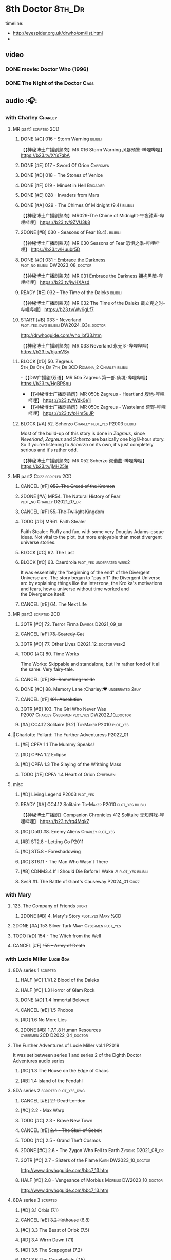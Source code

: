 #+TODO: TODO NEXT READY BLOCK TBR START HALF 3QTR | 2DONE DONE CANCEL
#+PRIORITIES: A F C

* 8th Doctor :8th_Dr:

timeline: 
- http://eyespider.org.uk/drwho/pm/list.html
- 

** video
*** DONE movie: Doctor Who (1996)
CLOSED: [2022-08-15 Mon 21:26]

*** DONE The Night of the Doctor :Cass:
** audio :🎧:
*** with Charley :Charley:
**** MR part1 :scripted:2CD:
***** DONE [#C] 016 - Storm Warning :bilibili:
CLOSED: [2020-08-11 Tue 08:46]
:PROPERTIES:
:rating:   7.7
:END:

【【神秘博士广播剧熟肉】MR 016 Storm Warning 风暴预警-哔哩哔哩】 https://b23.tv/XYs7qbA

***** DONE [#E] 017 - Sword Of Orion :Cybermen:
CLOSED: [2020-08-18 Tue 08:19] SCHEDULED: <2022-08-30 Tue>
:PROPERTIES:
:rating:   6.9
:END:

***** DONE [#D] 018 - The Stones of Venice
CLOSED: [2020-09-23 Wed 13:56]
:PROPERTIES:
:rating:   7.0
:END:

***** DONE [#F] 019 - Minuet in Hell :Brigadier:
CLOSED: <2020-08-24 Mon 16:30>
:PROPERTIES:
:rating:   5.8
:END:

***** DONE [#E] 028 - Invaders from Mars
CLOSED: <2020-09-19 Sat 13:56>
:PROPERTIES:
:rating:   6.8
:END:

***** DONE [#A] 029 - The Chimes Of Midnight (9.4) :bilibili:
CLOSED: [2020-09-24 Thu 08:32]
:PROPERTIES:
:rating:   9.4
:END:

【【神秘博士广播剧熟肉】MR029-The Chime of Midnight-午夜钟声-哔哩哔哩】 https://b23.tv/9ZVU3k8

***** 2DONE [#B] 030 - Seasons of Fear (8.4). :bilibili:
CLOSED: [2020-11-26 Thu 08:26]

【【神秘博士广播剧熟肉】MR 030 Seasons of Fear 恐惧之季-哔哩哔哩】 https://b23.tv/Huubr5D

***** DONE [#D] _031 - Embrace the Darkness_ :plot_no:bilibili:DW2023_08_doctor:
CLOSED: [2023-09-02 Sat 23:13] SCHEDULED: <2023-08-12 Sat>

【【神秘博士广播剧熟肉】MR 031 Embrace the Darkness 拥抱黑暗-哔哩哔哩】 https://b23.tv/jwHXAsd

***** READY [#E] +032 - The Time of the Daleks+ :bilibili:
:PROPERTIES:
:rating:   6.3
:END:

【【神秘博士广播剧熟肉】MR 032 The Time of the Daleks 戴立克之时-哔哩哔哩】 https://b23.tv/Wv6gLf7

***** START [#B] 033 - Neverland :plot_yes_dwg:bilibili:DW2024_Q3b_doctor:
:PROPERTIES:
:rating:   8.5
:END:

http://drwhoguide.com/who_bf33.htm

【【神秘博士广播剧熟肉】MR 033 Neverland 永无乡-哔哩哔哩】 https://b23.tv/bjamVSy

***** BLOCK [#D] 50. Zegreus :5th_Dr:6th_Dr:7th_Dr:3CD:Romana_2:Charley:bilibili:
:PROPERTIES:
:rating:   7.3
:END:

-【【DW广播剧/双语】MR 50a Zagreus 第一部 仙境-哔哩哔哩】 https://b23.tv/HgBPSgu
- 【【神秘博士广播剧熟肉】MR 050b Zagreus - Heartland 腹地-哔哩哔哩】 https://b23.tv/Wdk0e1i
- 【【神秘博士广播剧熟肉】MR 050c Zagreus - Wasteland 荒野-哔哩哔哩】 https://b23.tv/pHm5uJP

***** BLOCK [#A] 52. Scherzo :Charley:plot_yes:P2003:bilibili:
:PROPERTIES:
:rating:   8.6
:END:

 Most of the build-up of this story is done in /Zagreus/, since /Neverland/, /Zagreus/ and /Scherzo/ are basically one big 8-hour story. So if you're listening to /Scherzo/ on its own, it's just completely serious and it's rather odd.

【【神秘博士广播剧熟肉】MR 052 Scherzo 诙谐曲-哔哩哔哩】 https://b23.tv/jMH25le

**** MR part2 :Crizz:scripted:2CD:
***** CANCEL [#F] +053. The Creed of the Kromon+
CLOSED: [2021-03-22 Mon 22:35]
:PROPERTIES:
:rating:   5.4
:END:

***** 2DONE [#A] MR54. The Natural History of Fear :plot_no:Charley:D2021_07_dr:
CLOSED: [2021-07-06 Tue 17:15]
:PROPERTIES:
:rating:   8.5
:END:

***** CANCEL [#F] +55. The Twilight Kingdom+
CLOSED: [2021-03-22 Mon 22:38]
:PROPERTIES:
:rating:   6.0
:END:

***** TODO [#D] MR61. Faith Stealer
:PROPERTIES:
:rating:   7.4
:END:

 Faith Stealer: Fluffy and fun, with some very Douglas Adams-esque ideas. Not vital to the plot, but more enjoyable than most divergent universe stories.

***** BLOCK [#C] 62. The Last
:PROPERTIES:
:rating:   7.6
:END:

***** BLOCK [#C] 63. Caerdroia :plot_yes:underrated:week2:
:PROPERTIES:
:rating:   7.7
:END:

 It was essentially the "beginning of the end" of the Divergent Universe arc. The story began to "pay off" the Divergent Universe arc by explaining things like the Interzone, the Kro'ka's motivations and fears, how a universe without time worked and the Divergence itself.

***** CANCEL [#E] 64. The Next Life
CLOSED: [2021-04-13 Tue 09:11]
:PROPERTIES:
:rating:   6.7
:END:

**** MR part3 :scripted:2CD:
***** 3QTR [#C] 72. Terror Firma :Davros:D2021_09_dr:
CLOSED: <2021-09-25 Sat 21:28> SCHEDULED: <2021-09-11 Sat>
:PROPERTIES:
:rating:   7.8
:END:

***** CANCEL [#F] +75. Scaredy Cat+
CLOSED: [2021-03-22 Mon 22:44]
:PROPERTIES:
:rating:   5.5
:END:

***** 3QTR [#C] 77. Other Lives :D2021_12_doctor:week2:
CLOSED: [2021-12-14 Tue 03:29] SCHEDULED: <2021-12-12 Sun>
:PROPERTIES:
:rating:   7.8
:END:

***** TODO [#C] 80. Time Works
:PROPERTIES:
:rating:   7.5
:END:

 Time Works: Skippable and standalone, but I’m rather fond of it all the same. Very fairy-tale.

***** CANCEL [#E] +83. Something Inside+
CLOSED: [2021-06-01 Tue 21:55]
:PROPERTIES:
:rating:   6.5
:END:

***** DONE [#C] 88. Memory Lane :Charley:❤:underrated:2buy:
CLOSED: <2021-06-12 Sat 08:09>
:PROPERTIES:
:rating:   7.9
:goodreads: 3.7
:END:

***** CANCEL [#F] +101. Absolution+
CLOSED: [2021-03-22 Mon 22:48]
:PROPERTIES:
:rating:   6.2
:END:

***** 3QTR [#B] 103. The Girl Who Never Was :P2007:Charley:Cybermen:plot_yes:DW2022_10_doctor:
CLOSED: [2022-11-03 Thu 16:31] SCHEDULED: <2022-10-16 Sun>
:PROPERTIES:
:rating:   8.4
:END:

***** [#A] CC4.12 Solitaire (9.2) :ToyMaker:P2010:plot_yes:
:PROPERTIES:
:rating:   9.2
:END:

**** 📂Charlotte Pollard: The Further Adventuress :P2022_01:
***** [#E] CPFA 1.1 The Mummy Speaks!
:PROPERTIES:
:rating:   6.9
:END:

***** [#D] CPFA 1.2 Eclipse
:PROPERTIES:
:rating:   7.0
:END:

***** [#D] CPFA 1.3 The Slaying of the Writhing Mass
:PROPERTIES:
:rating:   7.0
:END:

***** TODO [#E] CPFA 1.4 Heart of Orion :Cybermen:
SCHEDULED: <2022-08-31 Wed>
:PROPERTIES:
:rating:   6.8
:END:

**** misc
***** [#D] Living Legend :P2003:plot_yes:
:PROPERTIES:
:rating:   7.4
:END:

***** READY [#A] CC4.12 Solitaire :ToyMaker:P2010:plot_yes:bilibili:
:PROPERTIES:
:rating:   9.2
:END:

【【神秘博士广播剧】Companion Chronicles 412 Solitaire 无知游戏-哔哩哔哩】 https://b23.tv/rq4Mqk7

***** [#C] DotD #8. Enemy Aliens :Charley:plot_yes:
***** [#B] ST2.8 - Letting Go :P2011:
:PROPERTIES:
:rating:   8.0
:END:

***** [#C] ST5.8 - Foreshadowing
:PROPERTIES:
:rating:   7.7
:END:

***** [#C] ST6.11 - The Man Who Wasn't There
:PROPERTIES:
:rating:   7.8
:END:

***** [#B] CDNM3.4 If I Should Die Before I Wake ↗ :plot_yes:bilibili:
***** SvsR #1. The Battle of Giant's Causeway :P2024_01:Crizz:
*** with Mary
**** 123. The Company of Friends :short:
***** 2DONE [#B] 4. Mary's Story :plot_yes:Mary:½CD:
CLOSED: [2021-03-22 Mon 22:31]
:PROPERTIES:
:rating:   8.4
:END:

**** 2DONE [#A] 153 Silver Turk :Mary:Cybermen:plot_yes:
CLOSED: <2021-03-20 Sat 21:30>
:PROPERTIES:
:rating:   8.6
:END:

**** TODO [#D] 154 - The Witch from the Well
:PROPERTIES:
:rating:   7.2
:END:

**** CANCEL [#E] +155 - Army of Death+
CLOSED: [2021-06-04 Fri 07:34]
:PROPERTIES:
:rating:   6.8
:END:

*** with Lucie Miller :Lucie:8da:
**** 8DA series 1 :scripted:
***** HALF [#C] 1.1/1.2 Blood of the Daleks
:PROPERTIES:
:rating:   7.8
:END:

***** HALF [#C] 1.3 Horror of Glam Rock
:PROPERTIES:
:rating:   7.5
:END:

***** DONE [#D] 1.4 Immortal Beloved
CLOSED: <2021-01-01 Fri 07:40>
:PROPERTIES:
:rating:   7.3
:END:

***** CANCEL [#E] 1.5 Phobos
:PROPERTIES:
:rating:   6.5
:END:

***** [#D] 1.6 No More Lies
:PROPERTIES:
:rating:   7.1
:END:

***** 2DONE [#B] 1.7/1.8 Human Resources :cybermen:2CD:D2022_04_doctor:
SCHEDULED: <2022-04-29 Fri>
:PROPERTIES:
:rating:   8.5
:END:

**** The Further Adventures of Lucie Miller  vol.1 :P2019:

It was set between series 1 and series 2 of the Eighth Doctor Adventures audio series

***** [#C] 1.3 The House on the Edge of Chaos
:PROPERTIES:
:rating:   7.6
:END:

***** [#B] 1.4 Island of the Fendahl
:PROPERTIES:
:rating:   8.0
:END:

**** 8DA series 2 :scripted:plot_yes_dwg:
***** CANCEL [#E] +2.1 Dead London+
:PROPERTIES:
:rating:   6.5
:END:

***** [#C] 2.2 - Max Warp
:PROPERTIES:
:rating:   7.5
:END:

***** TODO [#C] 2.3 - Brave New Town
:PROPERTIES:
:rating:   7.9
:END:

***** CANCEL [#E] +2.4 - The Skull of Sobek+
:PROPERTIES:
:rating:   5.5
:END:

***** TODO [#C] 2.5 - Grand Theft Cosmos
:PROPERTIES:
:rating:   7.9
:END:

***** 2DONE [#C] 2.6 - The Zygon Who Fell to Earth :Zygons:D2021_08_dr:
:PROPERTIES:
:rating:   7.9
:END:

***** 3QTR [#C] 2.7 - Sisters of the Flame :Karn:DW2023_10_doctor:
CLOSED: [2023-10-20 Fri 09:36] SCHEDULED: <2023-10-07 Sat>
:PROPERTIES:
:rating:   7.8
:END:

http://www.drwhoguide.com/bbc7_13.htm

***** HALF [#D] 2.8 - Vengeance of Morbius :Morbius:DW2023_10_doctor:
SCHEDULED: <2023-10-22 Sun>
:PROPERTIES:
:rating:   7.1
:END:

http://www.drwhoguide.com/bbc7_13.htm

**** 8DA series 3 :scripted:
***** [#D] 3.1 Orbis (7.1)
***** CANCEL [#E] +3.2 Hothouse+ (6.8)
***** [#C] 3.3 The Beast of Orlok (7.5)
***** [#D] 3.4 Wirrn Dawn (7.1)
***** [#D] 3.5 The Scapegoat     (7.2)
***** [#C] 3.6 The Cannibalists  (7.5)
***** [#C] 3.7 The Eight Truths  (7.7)
***** [#C] 3.8 Worldwide Web (7.5)
**** 8DA series 4 :P2010:scripted:
***** 2DONE [#B] 4.1 _Death in Blackpool_ :Zygons:D2021_08_dr:
:PROPERTIES:
:rating:   8.4
:END:

***** [#C] 4.2  Situation Vacant    (7.6) :Tamsin:
***** CANCEL +4.3  Nevermore+ (6.6) :Tamsin:
***** DONE [#B] 4.4 The Book of Kells (8.1) :Tamsin:Monk:Lucie:
***** 2DONE [#C] 4.5 Deimos :ice_warriors:2CD:
CLOSED: [2021-06-17 Thu 23:27]
:PROPERTIES:
:rating:   7.8
:END:

***** 2DONE [#B] 4.6 The Resurrection of Mars :ice_warriors:Monk:
CLOSED: [2021-06-17 Thu 23:27]
:PROPERTIES:
:rating:   8.2
:END:

***** TODO [#C] 4.7  Relative Dimensions (7.6) :Susan:Alex:Lucie:
***** [#D] 4.8  Prisoner of the Sun (7.3)
***** 2DONE [#A] 4x09 Lucie Miller (8.9) :2CD:
CLOSED: <2021-10-17 Sun 10:44>

***** 2DONE [#A] 4x10 To the Death (9.1) :Daleks:Monk:Lucie:Tamsin:Susan:Alex:
CLOSED: [2021-10-17 Sun 15:11]

**** misc
***** [#D] SST14. Late Night Shopping
***** CANCEL [#E] SST25. The Caves of Erith
*** Dark Eyes :scripted:
**** Dark Eyes vol.1 :Molly:
***** DONE [#A] The Great War (8.5)
CLOSED: <2020-09-25 Fri 16:37>

***** DONE [#C] Fugitives (7.5)
CLOSED: <2020-09-26 Sat 17:37>

***** DONE [#B] Tangled Web (8.0)
CLOSED: <2020-09-26 Sat 20:15>

***** DONE [#C] X and the Daleks (7.8)
CLOSED: [2020-09-27 Sun 18:36]

**** Dark Eyes vol.2
***** 2DONE [#C] 2.1 The Traitor (7.9) :Liv:
CLOSED: [2020-10-30 Fri 18:15]

***** HALF [#C] 2.2 The White Room (7.6) :Molly:Viyrans:
***** [#B] 2.3 Time's Horizon (8.4) :Liv:Molly:Master_bald:
***** DONE [#A] 2.4 Eyes of the Master (8.6) :Liv:Molly:Master_bald:D2021_07_extra:
CLOSED: <2021-07-16 Fri 16:32>

**** Dark Eyes vol.3 :Master_bald:Liv:
***** 2DONE [#C] 3.1 The Death of Hope (7.5) :D2021_07_extra:
CLOSED: [2021-07-27 Tue 23:10]

***** DONE [#D] DE3.2 The Reviled (7.2) :D2021_08_extra:
CLOSED: <2021-08-20 Fri 08:56>

***** 2DONE [#B] DE3.3 Masterplan (8.4) :D2021_08_extra:
***** 2DONE [#C] DE3.4 Rule of the Eminence (7.5) :D2021_09_extra:
SCHEDULED: <2021-09-24 Fri>

**** Dark Eyes vol.4 :Liv:
***** DONE [#A] 4.1 A Life in the Day (8.9)
***** HALF [#C] 4.2 The Monster of Montmartre (7.8)
***** 2DONE 4.3 Master of the Daleks :Master_bald:D2021_10_master:
CLOSED: <2021-10-28 Thu 14:30>

*** with Liv & Helen :Liv:Helen:
**** Doom Coalition :plot_yes:scripted:
***** DC vol.1
****** 2DONE [#B] 1.1 The Eleven :D2022_01_doctor:bilibili:
CLOSED: [2022-01-05 Wed 16:56] SCHEDULED: <2022-01-30 Sun>
:PROPERTIES:
:thetimescales: 8.4
:END:

【【神秘博士广播剧汉化】欢迎新反派十一光荣登场 Doom Coalition 101 The Eleven-哔哩哔哩】 https://b23.tv/oIkDWd7

****** 2DONE [#A] 1.2 The Red Lady :Helen:D2022_01_doctor:bilibili:
CLOSED: <2022-01-19 Wed 20:06> SCHEDULED: <2022-01-30 Sun>
:PROPERTIES:
:thetimescales: 9.3
:END:

【【神秘博士广播剧汉化】Helen小姐姐初登场，智斗神秘怪物红夫人 Doom Coalition 102 The Red Lady-哔哩哔哩】 https://b23.tv/kysZeqJ

****** HALF [#E] 1.3 - The Galileo Trap :Helen:D2022_02_doctor:
SCHEDULED: <2022-02-24 Thu>
:PROPERTIES:
:thetimescales: 6.8
:END:

****** TODO [#E] 1.4 - The Satanic Mill :Helen:D2022_02_doctor:
SCHEDULED: <2022-02-28 Mon>
:PROPERTIES:
:thetimescales: 6.5
:END:

***** DC vol.2
****** 3QTR [#D] 2.1 - Beachhead :Voord:D2022_06_doctor:
CLOSED: [2022-07-04 Mon 09:24] SCHEDULED: <2022-06-16 Thu>
:PROPERTIES:
:rating:   7.1
:END:

****** 3QTR [#C] 2.2 - Scenes from Her Life :D2022_06_doctor:
CLOSED: [2022-06-29 Wed 13:41] DEADLINE: <2022-06-24 Fri 07:26> SCHEDULED: <2022-06-25 Sat>
:PROPERTIES:
:rating:   7.5
:END:

****** DONE [#E] 2.3 - The Gift :DW2022_08_doctor:
CLOSED: [2022-08-08 Mon 20:15] SCHEDULED: <2022-08-03 Wed>
:PROPERTIES:
:rating:   6.8
:END:

****** START [#E] 2.4 - The Sonomancer :River:DW2022_08_doctor:
SCHEDULED: <2022-09-04 Sun>
:PROPERTIES:
:rating:   6.9
:END:

***** DC vol.3
****** 3QTR [#A] 3.1 - Absent Friends [#S] :DW2023_02_doctor:
CLOSED: [2023-02-08 Wed 08:38] SCHEDULED: <2023-02-11 Sat>
:PROPERTIES:
:rating:   9.2
:END:

****** 3QTR [#C] 8DDC3.2 - The Eighth Piece :River:DW2023_04_doctor:
CLOSED: <2023-04-09 Sun 21:10> SCHEDULED: <2023-04-08 Sat>
:PROPERTIES:
:rating:   7.7
:END:

****** HALF [#C] 8DDC3.3 - The Doomsday Chronometer :River:DW2023_04_doctor:
DEADLINE: <2023-04-23 Sun> SCHEDULED: <2023-04-24 Mon 08:29>
:PROPERTIES:
:rating:   7.9
:END:

****** HALF [#A] 8DDC3.4 - The Crucible of Souls :River:DW2023_06_doctor:
SCHEDULED: <2023-06-20 Tue 21:33>
:PROPERTIES:
:rating:   8.
:END:

***** DC vol.4
****** 3QTR [#B] 4.1 - Ship in a Bottle :DW2023_12_doctor:
CLOSED: [2023-12-20 Wed 07:51] SCHEDULED: <2023-12-09 Sat>
:PROPERTIES:
:rating:   8.4
:END:

****** 3QTR [#C] 4.2 - Songs of Love :River:DW2024_02_doctor:
CLOSED: <2024-02-11 Sun 14:55> SCHEDULED: <2024-02-10 Sat>
:PROPERTIES:
:rating:   7.9
:END:

****** [#B] 4.3 - The Side of the Angels :Monk:Weeping_Angels:DW2024_Q4b_doctor:
SCHEDULED: <2024-07-27 Sat>
:PROPERTIES:
:rating:   8.3
:END:

****** [#C] 4.4 - Stop the Clock :DW2024_Q4b_doctor:
:PROPERTIES:
:rating:   8.1
:END:

**** Ravenous
***** Ravenous vol.1
****** READY [#D] 1.1 Their Finest Hour :bilibili:

【【神秘博士广播剧汉化】博士与丘吉尔的再次相遇 Ravenous 101 Their Finest Hour-哔哩哔哩】 https://b23.tv/d59He2Z

****** READY [#D] 1.2 How to Make a Killing in Time :bilibili:

【【神秘博士广播剧汉化】如何在时间旅行中杀人 Ravenous 102 How to Make a Killing in Time Travel-哔哩哔哩】 https://b23.tv/Mk7EzIp

****** [#D] 1.3 - World of Damnation :Helen:
:PROPERTIES:
:rating:   7.1
:END:

****** CANCEL [#E] 1.4 - Sweet Salvation
:PROPERTIES:
:rating:   6.8
:END:

***** Ravenous vol.2
****** [#D] 2.1 - Escape from Kaldor
:PROPERTIES:
:rating:   7.2
:END:

****** READY [#B] 2.2 - Better Watch Out :bilibili:
:PROPERTIES:
:rating:   8.2
:END:

【【神秘博士广播剧汉化】恶魔降临之日 Ravenous 202 Better Watch Out-哔哩哔哩】 https://b23.tv/vpmqJSH

****** READY [#B] 2.3 - Fairytale of Salzburg :bilibili:
:PROPERTIES:
:rating:   8.3
:END:

【【神秘博士广播剧汉化】童话成真 Ravenous 203 Fairytale of Salzburg-哔哩哔哩】 https://b23.tv/d8zLcw8

****** [#C] 2.4 - Seizure
:PROPERTIES:
:rating:   7.1
:END:

***** Ravenous vol.3
****** [#C] 3.1 - Deeptime Frontier
:PROPERTIES:
:rating:   7.6
:END:

****** [#A] 3.2 - Companion Piece
:PROPERTIES:
:rating:   8.9
:END:

****** CANCEL [#E] +3.3 - L.E.G.E.N.D+
:PROPERTIES:
:rating:   6.4
:END:

****** [#C] 3.4 - The Odds Against
:PROPERTIES:
:rating:   7.9
:END:

***** Ravenous vol.4 :scripted:
****** READY [#D] 4.1 - Whisper :bilibili:
:PROPERTIES:
:rating:   7.3
:END:

【【神秘博士广播剧】Ravenous 401 Whisper 噤声-哔哩哔哩】 https://b23.tv/rbdjufW

****** READY [#A] 4.2 - Planet of Dust :bilibili:
:PROPERTIES:
:rating:   8.9
:END:

【【神秘博士广播剧】Ravenous 402 Planet of Dust 尘土之星-哔哩哔哩】 https://b23.tv/3xZT5N3

****** READY [#A] 4.3/4.4 Day of the Master :Master_war:Missy:Master_decayed:Master_roberts:bilibili:
:PROPERTIES:
:rating:   9.3/9.6
:END:

【【神秘博士广播剧】Ravenous 403 Day of the Master 法师之日(上)-哔哩哔哩】 https://b23.tv/wZ8IlTS

【【神秘博士广播剧】Ravenous 403 Day of the Master 法师之日(下)-哔哩哔哩】 https://b23.tv/fcWfPdy

**** Stranded
***** Stranded vol.1
****** READY [#C] 1.1. Lost Property :bilibili:

【【神秘博士广播剧汉化】Stranded 101 Lost Property-哔哩哔哩】 https://b23.tv/PVpk0P3

****** READY [#A] 1.2. Wild Animals :bilibili:

【【神秘博士广播剧汉化】Stranded 102 Wild Animals-哔哩哔哩】 https://b23.tv/8ZlfnhS

****** READY [#C] 1.3 Must-See TV :bilibili:

【【神秘博士广播剧汉化】贝克街遭遇神秘外星人监视 Stranded 103 Must-see TV-哔哩哔哩】 https://b23.tv/LxB2dhM

****** READY [#C] 1.4 Divine Intervention :bilibili:

【【神秘博士广播剧汉化】八任博士惨遭暗杀，到底是圣人还是暴君 Stranded 104 Divine Intervention-哔哩哔哩】 https://b23.tv/hp9RA9M

***** Stranded vol.2
****** READY [#D] 2.1 Dead Time :bilibili:

【【神秘博士广播剧汉化】发生在在遥远未来的废土世界中的冒险 Stranded 201 Dead Time-哔哩哔哩】 https://b23.tv/j4y3Dku

****** READY [#A] 2.2 UNIT Dating :bilibili:

【【神秘博士广播剧汉化】UNIT时期诡异二三事  Stranded 202 UNIT Dating-哔哩哔哩】 https://b23.tv/smrjqOU

****** READY [#C] 2.3 Baker Street Irregulars :bilibili:

【【神秘博士广播剧汉化】博士的007体验 Stranded 203 Baker Street Irregulars-哔哩哔哩】 https://b23.tv/9cZaGrx

****** READY [#A] 2.4 The Long Way Round :bilibili:

【【神秘博士广播剧汉化】“博士”到底是谁 Stranded 204 The Long Way Round-哔哩哔哩】 https://b23.tv/SGbYhvK

***** Stranded vol.3
****** READY [#B] 3.1 - Patience :bilibili:

【【广播剧汉化】老八秘制小课堂开讲啦 Stranded 301 Patience-哔哩哔哩】 https://b23.tv/p0BnRuG

****** READY [#C] 3.2 - Twisted Folklore :bilibili:

【【广播剧汉化】被扭曲的童谣 Stranded 302 Twisted Folklore-哔哩哔哩】 https://b23.tv/UnkdV67

****** [#A] 3.3 - Snow
****** READY [#A] 3.4 - What Just Happened? :bilibili:

【【广播剧汉化】似曾相识的选择 Stranded 304 What Just Happened-哔哩哔哩】 https://b23.tv/VoZ3pUM

***** Stranded vol.4 :P2022_04:
****** 4.1 Crossed Lines
****** 4.2 Get Andy
****** 4.3 The Keys of Baker Street
****** 4.4 Best Year Ever
**** 📂What Lies Inside :P2022_11:plot_yes:
***** [#A] Paradox of the Daleks :2CD:bilibili:

【【广播剧汉化】 旋涡中的莫比乌斯环 Paradox of the Daleks 上-哔哩哔哩】 https://b23.tv/6iEGooT

【【广播剧汉化】 无头无尾的衔尾蛇 Paradox of the Daleks 下-哔哩哔哩】 https://b23.tv/4BN1Xdz

***** [#D] The Dalby Spook :1CD:
**** 📂Connections :P2022_12:1CD:plot_yes:
***** Here Lies Drax
***** The Love Vampires
***** Albie's Angels
**** Echoes :P2024_05:
***** 1. Birdsong
***** 2. Lost Hearts
***** 3. Slot Beasts
*** 8DA (2023- )
**** 📂Audacity :P2023_11:plot_yes:Audacity:
***** READY The Devouring :1CD:bilibili:

【【广播剧汉化】愤怒的纠缠 Audacity 101 The Devouring-哔哩哔哩】 https://b23.tv/j9alyHV

***** The Great Cyber-War :2CD:Cybermen:Charley:
**** 📂In the Bleak Midwinter :P2023_12:1CD:Audacity:Charley:
***** Twenty-Four Doors in December
***** The Empty Man
***** Winter of the Demon
*** 8D Time War ↗
**** DONE SST01 Museum Peace
**** DONE [#C] ST7.9 - A Heart on Both Sides :Nyssa:
:PROPERTIES:
:rating:   7.7
:END:

**** DONE [#C] ST7.10 - All Hands on Deck :Susan:
:PROPERTIES:
:rating:   7.8
:END:

**** READY Lies in Ruins (The Legacy of Time) :8th_Dr:bilibili:Benny:🎧:

【【自制字幕】神秘博士BF特辑宋江八叔历险记-哔哩哔哩】https://b23.tv/vLRN31

**** DONE The Rulers of the Universe (DoRS #1.4) :🎧:
CLOSED: [2020-09-23 Wed 12:53]

**** DONE [#C] The Sontaran Ordeal (CDNM #1.4) :🎧:
CLOSED: [2020-09-23 Wed 12:53]
:PROPERTIES:
:rating:   7.7
:END:

**** DONE [#C] Day of the Vashta Nerada (CDNM #2.4) :Vashta_Nerada:🎧:
CLOSED: [2020-09-23 Wed 12:53]
:PROPERTIES:
:rating:   7.8
:END:

*** misc :1CD:
**** BR2 Shada :Romana_2:K9_2:P2003:scripted:
**** [#D] MR123a. The Company of Friends - Benny's Story :Benny:
**** [#D] MR123b. The Company of Friends - Fitz's Story
**** TODO [#C] An Earthly Child :Susan:Alex:P2009:
:PROPERTIES:
:rating:   7.5
:END:

**** [#B] SST37 - Tuesday :Harry:
:PROPERTIES:
:rating:   8.3
:END:

**** [#D] SST40. An Ocean of Sawdust :no_companion:
**** [#C] The Scent of Blood :James:P2019:BBC:
**** [#A] The Code of Flesh :James:P2022_10:BBC:
** short stories
*** Model Train Set :🎧:short:

http://blog.sina.cn/dpool/blog/s/blog_6c7775810101a2hb.html?type=2

** novels
*** NEXT [#A] Alien Bodies :hanzify:DW2023_Q4:
SCHEDULED: <2024-01-31 Wed>
:PROPERTIES:
:goodreads: 4.2
:END:

http://blog.sina.cn/dpool/blog/s/blog_6c777581010185u0.html?type=2

** comics
*** Radio Times
*** DWM
**** Endgame
***** DONE Endgame (DWM244-247) :Izzy:Max:ToyMaker:DW2023_Q4:
***** DONE The Keep (DWM248-249) :Izzy:
***** DONE A Life of Matter and Death (DWM250) :Izzy:
***** DONE Fire and Brimstone (DWM251-255) :Izzy:Daleks:
***** DONE By Hook or By Crook (DWM256) :Izzy:
***** DONE Tooth and Claw (DWM257-260) :Izzy:Fey:
***** DONE The Final Chapter (DWM262-265) :Izzy:Fey:Shayde:Rassilon:
***** DONE Wormwood (DWM266-271) :Izzy:Fey:Shayde:
**** The Glorious Dead
***** Happy Deathday (DWM272) :Izzy:
***** The Fallen (DWM273-276) :Izzy:Grace:Master:
***** Unnatural Born Killers (DWM277) :Kroton:Sontarans:no_doctor:
***** The Road to Hell (DWM278-282) :Izzy:
***** TV Action! (DWM283) :Izzy:
***** The Company of Thieves (DWM284-286) :Izzy:Kroton:
***** The Glorious Dead (DWM287-296) :Izzy:Kroton:Master:
***** The Autonomy Bug (DWM297-299) :Izzy:
***** Ship of Fools (DWM23-24) :Kroton:no_doctor:
***** Throwback: The Soul of a Cybermen :Kroton:Cybermen:no_doctor:
**** Oblivion
***** DONE Ophidius (DWM300-303) :Izzy:Destrii:
***** Beautiful Freak (DWM304) :Izzy:
***** The Way of All Flesh (DWM306) :Izzy:
***** Character Assassin (DWM311) :Master:no_doctor:
***** DONE Children of the Revolution (DWM312-317) :Izzy:Daleks:
***** Me and My Shadow (DWM318) :Feyde:
***** Uroboros (DWM319-322) :Feyde:Destrii:
***** Oblivion (DWM323-328) :Izzy:Feyde:Destrii:
**** The Flood
***** Where Nobody Knows Your Name (DWM329) :Frobisher:
***** Doctor Who and the Nightmare Game (DWM330-332)
***** The Power of Thoueris! (DWM333)
***** The Curious Tale of Spring-Heeled Jack (DWM334-336)
***** The Land of Happy Endings (DWM337) :John_and_Gillian:
***** Bad Blood (DWM338-342) :Destrii:
***** Sins of the Fathers (DWM343-345) :Destrii:
***** The Flood (DWM346-353) :Destrii:Cybermen:
*** DONE Titan: A Matter of Life and Death (#1-5) :P2016:Josie:Titan_Comics:
* Last Great Time War timeline :time_war:

https://tardis.fandom.com/wiki/Theory:Timeline_-_Last_Great_Time_War

** 概述： The Complete Story of 'The Time War'

https://www.youtube.com/watch?v=Ft-aZtM_qlo&t=533s


【【神秘博士】时间之战故事解析(上)-哔哩哔哩】https://b23.tv/H3BQQa

【【神秘博士】时间之战故事解析（下）-哔哩哔哩】 https://b23.tv/TTKWgUM 

** 0. Catalysts
*** TV: Genesis of the Daleks (12x04)
*** TV: Resurrection of the Daleks (21x04)
*** TV: Remembrance of the Daleks (25x01)
*** DONE [#D] MR11 The Apocalypse Element :6th_Dr:
CLOSED: <2020-11-07 Sat 18:41>
:PROPERTIES:
:rating:   7.0
:END:

The Daleks attack Gallifrey, and imprison Romana for twenty years.

*** PROSE: Birth of a Legend (Heroes and Monsters Collection) :📄:
*** Gallifrey (Daleks+Axis) :🎧:
**** HALF AUDIO: Arbitration (Gallifrey #5.3)

The Daleks infiltrate the Axis, and attack Gallifrey.

仅最后两分钟才与 Daleks 有关

**** AUDIO: Renaissance (Gallifrey #6.2)
**** AUDIO: Ascension (Gallifrey #6.3)

Vayles is sent to meet the Fourth Doctor and to instruct him to destroy the Daleks before they were created, as a method of preventing the infiltration of the Axis.

*** Dark Eyes series 3 :🎧:

Narvin�from the future (AUDIO: Desperate Measures) attempts to prevent the War.

** 1. Tensions rising
*** /📂The War Master series 2: The Master of Callous/ :Master_war:scripted:🎧:
**** DONE Call for the Dead
CLOSED: <2020-10-08 Thu 10:49>

**** DONE The Glittering Prize
CLOSED: [2020-12-26 Sat 18:56]

**** DONE The Persistence of Dreams
CLOSED: [2020-12-26 Sat 09:41]

**** DONE Sins of the Father
CLOSED: [2020-12-27 Sun 08:30]

*** TODO MR269/270 Shadow of the Daleks :5th_Dr:🎧:
** 2. War is declared
*** DONE GTW1.1 Celestial Intervention :🎧:
CLOSED: <2020-11-06 Fri 20:12>

*** DONE GTW1.2 Soldier Obscura (Gallifrey: Time War #1.2) :🎧:
CLOSED: <2020-11-07 Sat 10:33>

*** PROSE: Natural Regression (The Scientific Secrets of Doctor Who #9)
*** Father of the Daleks (short story)
*** /📂The War Master series 3: Rage of the Time Lords/ :Master_war:scripted:🎧:
**** DONE [#C] WM3.1 The Survivor
CLOSED: <2020-12-30 Wed 07:42>
:PROPERTIES:
:rating:   7.5
:END:

**** DONE [#E] WM3.2 The Coney Island Chameleon
CLOSED: <2020-11-12 Thu 13:14>
:PROPERTIES:
:rating:   6.9
:END:

**** DONE [#B] WM3.3 The Missing Link :8th_Dr:
CLOSED: <2021-01-05 Tue 01:03>
:PROPERTIES:
:rating:   8.2
:END:

**** DONE [#B] WM3.4 Darkness and Light :8th_Dr:bilibili:
CLOSED: [2021-01-06 Wed 09:03]
:PROPERTIES:
:rating:   8.5
:END:

【【神秘博士广播剧汉化】光与暗，善与恶，到底什么才是完美配比呢 The War Master 战争法师 304 Darkness and Light-哔哩哔哩】 https://b23.tv/BrsnX9D

*** [#C] Concealed Weapon (Diary Of River Song 5.4) :🎧:River:Master_war:
:PROPERTIES:
:rating:   7.6
:END:

1 out of 25 (4.0%) raters say this story requires a previous story.

*** /📂The War Master series 8: Escape from Reality/ :P2022_12:Master_war:🎧:
**** DONE [#A] _8.1 The Wrath of Medusa_ :bilibili:DW2023_07_spinoffs:
CLOSED: [2023-07-27 Thu 19:33] SCHEDULED: <2023-07-23 Sun>

【【广播剧汉化】奥林匹斯超市开张啦 The War Master 战争法师 801 The Wrath of Medusa-哔哩哔哩】 https://b23.tv/nf4Yhuu

**** [#D] 8.2 The Shadow Master
**** READY [#A] 8.3 The Adventure of the Deceased Doctor :Holmes:bilibili:

【【广播剧汉化】福尔摩法历险记 The War Master 战争法师 803 The Adventure of the Deceased Doctor-哔哩哔哩】 https://b23.tv/MCzr4Ar

**** READY [#C] 8.4 The Master of Dorian Gray :bilibili:

【【广播剧汉化】 你也有今天啊 The War Master 战争法师 804 The Master of Dorian Gray-哔哩哔哩】 https://b23.tv/UiQZnNN

*** Master of Worlds (UNIT new #6.4) :Master_war:🎧:
*** /📂The War Master series 4: Anti-Genesis/ :Master_war:scripted:🎧:
**** DONE [#B] 4.1 From the Flames :has_plot:D2021_10_master:
CLOSED: <2021-01-16 Sat 22:52>
:PROPERTIES:
:rating:   8.2
:END:

**** DONE [#A] 4.2 The Master's Dalek Plan :D2021_10_master:
CLOSED: <2021-01-18 Mon 22:53>
:PROPERTIES:
:rating:   8.7
:END:

**** 2DONE [#A] 4.3 Shockwave :Master_unbound:D2021_11_master:
CLOSED: <2021-11-16 Tue 14:35> SCHEDULED: <2021-11-13 Sat>
:PROPERTIES:
:rating:   4.3
:END:

**** 3QTR [#A] 4.4 He Who Wins :🎧:Master_unbound:D2021_11_master:
CLOSED: [2021-11-16 Tue 19:56] SCHEDULED: <2021-11-13 Sat>
:PROPERTIES:
:rating:   9.4
:END:

*** DONE [#B] WM1.1 Beneath the Viscoid :Master_war:🎧:plot_yes:D2021_07_extra:
CLOSED: [2020-12-18 Fri 12:30]
:PROPERTIES:
:rating:   8.1
:END:

*** DONE GTW1.3 The Devil You Know (Gallifrey: Time War #1.3) :Master_war:🎧:
CLOSED: <2020-11-09 Mon 10:30>

*** Damaged Goods

The N-Forms receive an activation call, setting this after /Desperate Measures/

*** PROSE: The Stranger :War_Dr:
** 3. Rassilon resurrected
*** DONE GTW1.4 Desperate Measures (Gallifrey: Time War #1.4) :Rassilon:🎧:
CLOSED: [2020-11-09 Mon 18:14]

*** 2DONE [#C] WM1.2 The Good Master :Master_war:D2021_08_extra:🎧:
:PROPERTIES:
:rating:   7.8
:END:

*** READY [#B] 7.3 Boundaries :bilibili:DW2024_Q3b_spinoffs:
SCHEDULED: <2024-08-11 Sun>

【【广播剧汉化】徒劳的挣扎 The War Master 战争法师 703 Boundaries-哔哩哔哩】 https://b23.tv/KX01zpP

*** /📂The War Master series 5: Hearts of Darkness/ :Master_War:🎧:
**** 2DONE [#B] 5.1 - The Edge of Redemption :plot_yes:DW2022_11_spinoffs:
CLOSED: [2022-11-07 Mon 20:49] SCHEDULED: <2022-11-09 Wed>
:PROPERTIES:
:rating:   8.1
:END:

**** 3QTR [#C] 5.2 - The Scaramancer :plot_no:DW2022_12_spinoffs:
CLOSED: [2022-12-14 Wed 20:30] SCHEDULED: <2022-12-08 Thu>
:PROPERTIES:
:rating:   7.9
:END:

**** 3QTR [#A] 5.3 - The Castle of Kurnos 5 :plot_yes:8th_Dr:DW2023_01_spinoffs:
CLOSED: [2023-01-05 Thu 08:38] SCHEDULED: <2023-01-05 Thu 08:38>
:PROPERTIES:
:rating:   8.6
:END:

**** 3QTR [#A] 5.4 - The Cognition Shift :plot_yes:8th_Dr:DW2023_02_spinoffs:
CLOSED: [2023-02-19 Sun 16:18] SCHEDULED: <2023-02-17 Fri 08:20>
:PROPERTIES:
:rating:   8.9
:END:

*** 📂Gallifrey: Time War vol.2 :P2019:🎧:
**** DONE Havoc
CLOSED: [2020-11-12 Thu 07:48]

**** DONE Partisans
CLOSED: [2020-11-12 Thu 07:48]

**** DONE Collateral
CLOSED: [2020-11-12 Thu 07:48]

**** DONE Assassins
CLOSED: [2020-11-12 Thu 07:48]

*** DONE GTW3.1 Hostiles
CLOSED: [2020-12-17 Thu 19:53]

** 4. The Doctor avoids the conflict
*** 📂8D Time War vol.1 :Bliss:P2017:scripted:🎧:
**** DONE [#B] The Starship of Theseus
CLOSED: <2019-09-23 Mon 12:53>
:PROPERTIES:
:rating:   8.2
:END:

**** DONE [#C] Echoes of War
CLOSED: [2020-09-23 Wed 12:53]
:PROPERTIES:
:rating:   7.8
:END:

**** DONE [#D] The Conscript
CLOSED: [2020-09-23 Wed 12:53]
:PROPERTIES:
:rating:   7.3
:END:

**** DONE [#C] One Life
CLOSED: [2020-09-23 Wed 12:53]
:PROPERTIES:
:rating:   7.9
:END:

** 5. Susan's War
*** Dalek Combat Training Manual (novel)
*** DONE All Hands on Deck (Short Trips #7.10) :8th_Dr:bilibili:
CLOSED: [2020-09-23 Wed 12:53]

【【翻译】Big Finish神秘博士八叔Time War短篇有声书 - 严阵以待 第一部分-哔哩哔哩】https://b23.tv/zhgkAz 

*** 📂Susan's War :Susan:🎧:
**** Prequel
**** HALF [#B] Susan1.1 Sphere of Influence :plot_yes:Ian:bilibili:P2020_04:DW2023_05_spinoffs:
SCHEDULED: <2023-05-21 Sun>

【【神秘博士广播剧汉化】Susan's War 苏珊的战争 101 Sphere of Influence-哔哩哔哩】 https://b23.tv/qIYe1v0

**** DONE [#C] _Susan1.2 - The Uncertain Shore_ :plot_yes:bilibili:P2020_04:DW2023_08_spinoffs:
CLOSED: [2023-09-28 Thu 18:43] SCHEDULED: <2023-09-03 Sun>

【【神秘博士广播剧汉化】Susan's War 苏珊的战争 102 The Uncertain Shore-哔哩哔哩】https://b23.tv/WenJUb

**** 3QTR [#C] 3. Assets of War :plot_yes:bilibili:P2020_04:DW2023_11_spinoffs:
CLOSED: [2023-11-19 Sun 19:32] SCHEDULED: <2023-11-26 Sun>

【【神秘博士广播剧汉化】Susan's War 苏珊的战争 103 Assets of War-哔哩哔哩】https://b23.tv/rjUz2u

**** HALF [#A] 4. The Shoreditch Intervention :P2020_04:8th_Dr:plot_yes:
SCHEDULED: <2024-05-31 Fri>

** 6. Derilobia Lost
*** 📂8D Time War vol.2 :Bliss:P2018:scripted:🎧:
**** 2DONE [#C] 2.1 The Lords of Terror
CLOSED: [2020-12-09 Wed 19:04]
:PROPERTIES:
:rating:   7.6
:END:

**** 2DONE [#B] 2.2 Planet of the Ogrons
CLOSED: [2020-12-09 Wed 19:04]
:PROPERTIES:
:rating:   8.3
:END:

**** START [#D] 2.3 In the Garden of Death
:PROPERTIES:
:rating:   6.9
:END:

**** START [#D] 2.4 Jonah
:PROPERTIES:
:rating:   6.8
:END:

*** 📂8D Time War vol.3 :Bliss:P2019:scripted:🎧:plot_yes:
**** HALF [#E] 3.1 State of Bliss :DW2024_Q2b_doctor:
SCHEDULED: <2024-05-18 Sat>
:PROPERTIES:
:rating:   6.8
:END:

**** [#D] 3.2 The Famished Lands
:PROPERTIES:
:rating:   7.0
:END:

**** [#D] 3.3 Fugitive in Time
:PROPERTIES:
:rating:   7.1
:END:

*** HALF [#B] ST12.1 Salvage :Bliss:P2023_02:🎧:plot_yes:DW2024_Q2b_doctor:
SCHEDULED: <2024-05-25 Sat>

** 7. A cessation of arms
*** READY [#A] 3.4 The War Valeyard :Valeyard:bilibili:
:PROPERTIES:
:rating:   9.0
:END:

【【广播剧翻译】Valeyard复活参战？时间大战 304 The War Valeyard-哔哩哔哩】 https://b23.tv/klLTjmK

*** 📂8D Time War vol.4 :Bliss:P2020:scripted:🎧:
**** 3QTR [#A] 4.1/4.2 The Palindrome :D2021_10_davros:Davros:
CLOSED: [2021-10-25 Mon 08:47]
:PROPERTIES:
:rating:   9.4
:END:

day 5: 博士来访，但 davros 并不认得，博士说不可能，昨天刚。。。；daleks 从 portal 过来，杀了他妻子
day 4: davros 醒来，发现妻子还或者；博士和 bliss 才找他，说portal打开后他们一直在见面，davros 赶走了他们，带着妻子往城外逃，但车堵住了，天空出现了那种叫做 daleka 的

**** 2DONE [#C] 4.3 Dreadshade :D2021_11_davros:
CLOSED: [2021-11-12 Fri 18:30] SCHEDULED: <2021-11-20 Sat>
:PROPERTIES:
:rating:   7.9
:END:

**** 3QTR [#A] 8DTW4.4 Restoration of the Daleks :D2021_11_davros:
CLOSED: <2021-11-26 Fri 09:50> DEADLINE: <2021-11-26 Fri 21:54> SCHEDULED: <2021-11-20 Sat>
:PROPERTIES:
:rating:   9.2
:END:

** 8. The Doctor and Cass Fermazzi
*** 📂8D Time War vol.5 Cass :Cass:P2023_01:plot_yes:🎧:
**** READY [#C] 5.1 Meanwhile, Elsewhere :bilibili:

【【广播剧汉化】并进的时间线 Cass 101 Meanwhile Elsewhere-哔哩哔哩】 https://b23.tv/zBubJ4R

**** READY [#C] 5.2 Vespertine :bilibili:

【【广播剧汉化】 沉重的遗产 Cass 102 Vespertine-哔哩哔哩】 https://b23.tv/m3b5hyL

**** READY [#B] 5.3 Previously, Next Time :2CD:bilibili:

【【广播剧汉化】无限循环的死结 Cass 103 Previously, Next Time 上-哔哩哔哩】 https://b23.tv/dB3or7j

*** TBR 📂8D Time War vol.6 Reflection :Cass:P2024_10:
** 9. Fall of Romana
*** DONE GTW3.2 Nevernor
CLOSED: [2020-12-17 Thu 19:53]

*** DONE GTW3.3 Mother Tongue
CLOSED: [2020-12-17 Thu 19:53]

*** DONE GTW3.4 Unity
CLOSED: <2020-12-17 Thu 19:57>

*** _📂Gallifrey: Time War vol.4_ :🎧:
**** 4.1 Deception
**** 4.2 Dissolution
**** 4.3 Beyond
**** 4.4 Homecoming
** 10. Universe on the brink
*** _📂Gallifrey: War Room vol.1_ :🎧:P2022_08:
**** [#B] 1.1 The Last Days of Freme
**** [#D] 1.2 The Passenger
**** [#B] 1.3 Collateral Victim
**** [#B] 1.4 The First Days of Phaidon
*** 8D misc
**** READY Lies in Ruins (The Legacy of Time) :8th_Dr:bilibili:Benny:🎧:

【【自制字幕】神秘博士BF特辑宋江八叔历险记-哔哩哔哩】https://b23.tv/vLRN31

**** DONE The Rulers of the Universe (DoRS #1.4) :🎧:
CLOSED: [2020-09-23 Wed 12:53]

**** DONE [#C] The Sontaran Ordeal (CDNM #1.4) :🎧:
CLOSED: [2020-09-23 Wed 12:53]
:PROPERTIES:
:rating:   7.7
:END:

**** DONE [#C] Day of the Vashta Nerada (CDNM #2.4) :Vashta_Nerada:🎧:
CLOSED: [2020-09-23 Wed 12:53]
:PROPERTIES:
:rating:   7.8
:END:

**** HALF A Heart on Both Sides (Short Trips #7.9) :🎧:Nyssa:
*** _📂Gallifrey: War Room vol.2_ :P2023_09:🎧:
**** [#B] 2.1 Collaborators
**** [#D] 2.2 Remnants
**** [#A] 2.3 Transference
**** [#B] 2.4 Ambition's Debt
*** DONE PROSE: The Third Wise Man :War_Dr:
CLOSED: <2019-10-29 Tue 13:59>

** 11. A Warrior emerges :War_Dr:
*** DONE The Night of the Doctor
CLOSED: [2020-09-23 Wed 14:01]

*** _📂WDB vol.1 Forged in Fire_ :P2021_06:🎧:
**** 2DONE [#B] 1.1 - Light the Flame :D2022_06_doctor:
CLOSED: [2022-07-15 Fri 21:16] SCHEDULED: <2022-06-25 Sat>
:PROPERTIES:
:rating:   8.4
:END:

**** HALF [#D] 1.2 - Lion Hearts :plot_cast:DW2022_08_extra:
SCHEDULED: <2022-08-25 Thu>
:PROPERTIES:
:rating:   7.0
:END:

**** 3QTR [#B] 1.3 - The Shadow Squad :plot_no:DW2022_10_doctor:
CLOSED: [2022-11-12 Sat 19:31] SCHEDULED: <2022-10-16 Sun>
:PROPERTIES:
:rating:   8.4
:END:

*** Four Doctors (comic)

The young looking War Doctor makes a decision. In one outcome, he ends up a Dalek spy.

*** DONE The Clockwise War (comic) :12th_Dr:
*** _📂WDB vol.2 Warbringer_ :Case:P2021_12:🎧:
**** START [#E] 2.1 - Consequences :DW2023_01_doctor:
SCHEDULED: <2023-01-31 Tue>
:PROPERTIES:
:rating:   6.8
:END:

**** HALF [#E] WDB2.2 - Destroyer :DW2023_04_doctor:
DEADLINE: <2023-04-22 Sat>
:PROPERTIES:
:rating:   6.9
:END:

**** 3QTR [#D] WDB2.3 - Saviour :DW2023_06_doctor:
CLOSED: [2023-06-15 Thu 08:36] SCHEDULED: <2023-06-10 Sat>
:PROPERTIES:
:rating:   7.3
:END:

*** _📂WDB vol.3 Battlegrounds_ :P2022_05:🎧:
**** HALF [#D] 3.1 - The Keeper of Light :DW2024_02_doctor:
SCHEDULED: <2024-02-10 Sat>

**** [#E] 3.2 - Temmosus
**** 3QTR [#B] 3.3 - Rewind :DW2024_Q2b_doctor:
CLOSED: [2024-05-23 Thu 21:38] SCHEDULED: <2024-05-04 Sat>

*** _📂WDB vol.4 He Who Fights Monsters_ :P2022_12:🎧:
**** [#B] 4.1 The Mission
**** [#B] 4.2 The Abyss
**** [#B] 4.3 The Horror
*** 📂WDB vol.5 Comrades-in-Arms :Case:P2023_05:🎧:
**** [#D] 5.1 A Mother's Love
**** [#D] 5.2 Berserker
**** [#C] 5.3 Memnos
*** 📂WDB vol.6 Enemy Mine :Case:P2023_12:🎧:
**** 6.1 The Hybrid’s Choice
**** 6.2 Fear Nothing
**** 6.3 Exit Strategy :8th_Dr:
*** Ambush (comic)
** 12. The Master flees
*** 2DONE [#A] WM1.3 The Sky Man :D2021_09_extra:🎧:
CLOSED: [2021-09-24 Fri 18:50] SCHEDULED: <2021-09-04 Sat>
:PROPERTIES:
:rating:   9.2
:END:

*** DONE [#A] WM1.4 The Heavenly Paradigm :🎧:D2021_09_extra:
CLOSED: [2020-12-24 Thu 15:51] SCHEDULED: <2021-09-28 Tue>
:PROPERTIES:
:rating:   9.0
:END:

** 13. The Malignant threat
*** 11DY2 (comics)
** 14. The weary soldier (War Doctor) :War_Dr:
*** 📂The War Doctor vol.1 :scripted:🎧:P2015:
**** READY [#B] 1.1 - The Innocent :bilibili:

【【神秘博士广播剧汉化】The War Doctor 战争博士 101 The Innocent-哔哩哔哩】 https://b23.tv/iEKp6pd

**** READY [#C] 1.2 - The Thousand Worlds :bilibili:

【【神秘博士广播剧汉化】 The War Doctor 战争博士 102 The Thousand Worlds-哔哩哔哩】 https://b23.tv/URKOOIY

**** READY [#B] 1.3 - The Heart of the Battle :bilibili:

【【神秘博士广播剧汉化】The War Doctor 战争博士 103 The Heart of the Battle-哔哩哔哩】 https://b23.tv/VlWXVCg

*** 📂The War Doctor vol.2 :scripted:🎧:P2016:
**** 3QTR [#C] 2.1 - Legion of the Lost :bilibili:DW2023_10_doctor:
CLOSED: [2023-10-26 Thu 08:21] SCHEDULED: <2023-10-29 Sun>
:PROPERTIES:
:rating:   7.7
:END:

【【神秘博士广播剧汉化】 战争博士 The War Doctor 201 Legion of the Lost-哔哩哔哩】 https://b23.tv/NJpCjOt

**** 2DONE [#E] 2.2 - A Thing of Guile :bilibili:DW2024_Q3b_doctor:
CLOSED: [2024-08-02 Fri 21:55] SCHEDULED: <2024-07-27 Sat>
:PROPERTIES:
:rating:   6 7
:END:

【【神秘博士广播剧翻译】战争博士 The War Doctor 202 a thing of guile-哔哩哔哩】 https://b23.tv/EhOYEfa

**** 3QTR [#A] 2.3 - The Neverwhen :DW2023_12_doctor:bilibili:
CLOSED: [2023-12-13 Wed 08:37] SCHEDULED: <2023-12-16 Sat>
:PROPERTIES:
:rating:   8.5
:END:

【【神秘博士广播剧翻译】战争博士 The War Doctor 203 The Neverwhen-哔哩哔哩】 https://b23.tv/jkJamuv

*** 📂The War Doctor vol.3 :scripted:🎧:P2016:
**** READY [#C] 3.1 - The Shadow Vortex :bilibili:
:PROPERTIES:
:rating:   7.8
:END:

【【神秘博士广播剧汉化】The War Doctor 战争博士 301 The Shadow Vortex-哔哩哔哩】 https://b23.tv/uA4IMD3

**** READY [#C] 3.2 - The Eternity Cage :bilibili:
:PROPERTIES:
:rating:   7.7
:END:

【【神秘博士广播剧汉化】The War Doctor 战争博士 302 The Eternity Cage-哔哩哔哩】 https://b23.tv/e4jM8H6

**** READY [#D] 3.3 - Eye of Harmony :bilibili:
:PROPERTIES:
:raring:   7.1
:END:

【【神秘博士广播剧汉化】The War Doctor 战争博士 303 The Eye of Harmony-哔哩哔哩】 https://b23.tv/ydAzkK1

*** 📂The War Doctor vol.4 :scripted:🎧:P2017:
**** READY [#C] 4.1 - Pretty Lies :bilibili:
:PROPERTIES:
:rating:   7.5
:END:

【【神秘博士广播剧翻译】战争博士 The War Doctor 401 Pretty Lies-哔哩哔哩】 https://b23.tv/v9ZM2Ds

**** READY [#C] 4.2 - The Lady of Obsidian :bilibili:
:PROPERTIES:
:rating:   7.5
:END:

【【神秘博士广播剧翻译】 战争博士 The War Doctor 402 The Lady Of Obsidian-哔哩哔哩】 https://b23.tv/CzHAoeG

**** READY [#D] 4.3 - The Enigma Dimension :bilibili:
:PROPERTIES:
:rating:   7.1
:END:

【【神秘博士广播剧翻译】战争博士 The War Doctor 403 The Enigma Dimension-哔哩哔哩】 https://b23.tv/JRehZlk

*** READY [#A] Engines of War /战争引擎 (novel) :📔:己购:
:PROPERTIES:
:rating:   4.04
:END:

*** The Bidding War (comic) :9th_Dr:
** 15. The Final Day
*** DONE The Last Day
*** Sky Jacks (comic)

Priyan tells Engin that Rassilon is initiating the Ultimate Sanction, placing it just before The End of Time.

*** The End of Time
*** tv: The Day of the Doctor
*** Novel: The Day of the Doctor :🛒:
** Aftermath
*** 1x01 Rose
*** 1x06 Dalek
*** Bad Wolf / The Parting of the Ways
*** The Time of the Doctor

The Siege of Trenzalore is viewed by some as the true final battle of the Time War. 

** Currently Unplaced
*** ST11.4 Death Will Not Part Us :8th_Dr:War_Dr:9th_Dr:time_war:🎧:
*** /📂The War Master series 6: Killing Time/ :Master_war:P2021:🎧:scripted:
**** DONE [#B] WM6.1 - The Sincerest Form of Flattery :DW2023_08_spinoffs:
CLOSED: [2023-12-16 Sat 19:21] SCHEDULED: <2023-09-03 Sun>

**** 3QTR [#A] *6.2 - A Quiet Night In* #S :Jo:DW2023_09_spinoffs:
CLOSED: <2023-09-08 Fri 09:33> SCHEDULED: <2023-09-17 Sun>

**** HALF [#A] 6.3 - The Orphan :Nyssa:DW2023_11_spinoffs:
SCHEDULED: <2023-11-19 Sun>

**** HALF [#A] 6.4 - Unfinished Business :DW2023_12_spinoffs:
SCHEDULED: <2023-12-24 Sun>

*** /📂The War Master series 7: Self-Defence/ :Master_war:🎧:P2022_06:
**** HALF [#B] 7.1 The Forest of Penitence :bilibili:DW2024_Q2b_spinoffs:
SCHEDULED: <2024-05-26 Sun>

【【广播剧汉化】恶魔的低语 The War Master 战争法师 701 The Forest Penitence-哔哩哔哩】 https://b23.tv/fdIB3vT

**** 2DONE [#D] 7.2 The Players :bilibili:DW2024_Q3a_spinoffs:
CLOSED: [2024-07-09 Tue 13:25] SCHEDULED: <2024-06-23 Sun>

【【广播剧汉化】蹩脚的自辩 The War Master 战争法师 702 The Players-哔哩哔哩】 https://b23.tv/X3fable

**** READY [#A] 7.4 The Last Line :10th_Dr:bilibili:

【【广播剧汉化】注定的未来 The War Master 战争法师 704 The Last Line-哔哩哔哩】 https://b23.tv/t0szyKn

*** /📂The War Master series 9: Solitary Confinement/ :🎧:P2023_06:Master_war:
**** READY [#A] 9.1 - The Walls of Absence :bilibili:

【【广播剧汉化】燃烧的天空 The War Master 战争法师 901 The Walls of Absence-哔哩哔哩】 https://b23.tv/vQ364oL

**** READY [#A] 9.2 - The Long Despair :bilibili:

【【广播剧汉化】漫长的绝望 The War Master 战争法师 902 The Long Despair-哔哩哔哩】 https://b23.tv/ZP1QcKr

**** READY [#A] 9.3 - The Life and Loves of Mr Alexander Bennett :bilibili:

【【广播剧汉化】法师的画饼日常 The War Master 战争法师 903 The Life and Loves of Mr Alexander-哔哩哔哩】 https://b23.tv/W4xMLa7

**** READY [#C] 9.4 - The Kicker :bilibili:

【【广播剧汉化】真假法师 The War Master 战争法师 904 The Kicker-哔哩哔哩】 https://b23.tv/J1ytO0Z

*** /📂The War Master series 10: Rogue Encounters/ :P2023_11:🎧:
**** 10.1 Runtime
**** 10.2 Manhunt
**** 10.3 The Sublime Porte
**** 10.4 Alone
*** DONE STR1.2 Museum Peace :🎧:
CLOSED: [2020-09-23 Wed 12:53]

*** DONE COMIC: The Forgotten (8D part)
CLOSED: [2020-09-23 Wed 12:53]

*** The War Doctor Rises
**** TBR WDR1: Morbius the Mighty :P2024_08:War_Dr:
*** Susan's War vol.2 :Susan:War_Dr:
**** 2.1 The Lost Son
**** 2.2 The Golden Child

